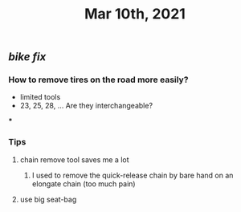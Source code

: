 #+TITLE: Mar 10th, 2021

** [[bike fix]]
*** How to remove tires on the road more easily?
- limited tools
- 23, 25, 28, ... Are they interchangeable?
***
*** Tips
**** chain remove tool saves me a lot
***** I used  to remove the quick-release chain by bare hand on an elongate chain (too much pain)
**** use big seat-bag
